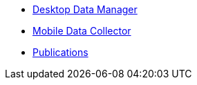 * xref:desktop-data-manager.adoc[Desktop Data Manager]
* xref:mobile-data-collector.adoc[Mobile Data Collector]
* xref:publications.adoc[Publications]
